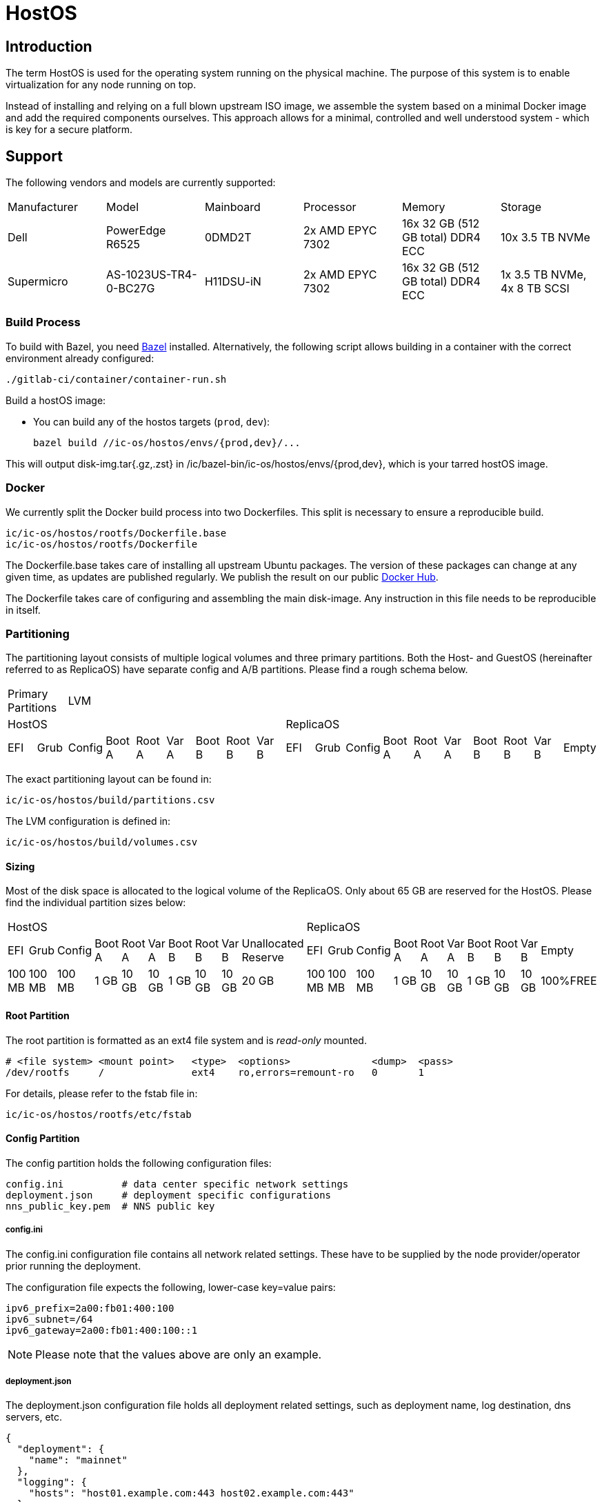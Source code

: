 = HostOS

== Introduction

The term HostOS is used for the operating system running on the physical machine. The purpose of this system is to enable virtualization for any node running on top.

Instead of installing and relying on a full blown upstream ISO image, we assemble the system based on a minimal Docker image and add the required components ourselves. This approach allows for a minimal, controlled and well understood system - which is key for a secure platform.

== Support

The following vendors and models are currently supported:

|====
|Manufacturer|Model                |Mainboard|Processor       |Memory                           |Storage
|Dell        |PowerEdge R6525      |0DMD2T   |2x AMD EPYC 7302|16x 32 GB (512 GB total) DDR4 ECC|10x 3.5 TB NVMe
|Supermicro  |AS-1023US-TR4-0-BC27G|H11DSU-iN|2x AMD EPYC 7302|16x 32 GB (512 GB total) DDR4 ECC|1x 3.5 TB NVMe, 4x 8 TB SCSI
|====

=== Build Process

To build with Bazel, you need https://bazel.build/install[Bazel] installed.
Alternatively, the following script allows building in a container with the correct environment already configured:

    ./gitlab-ci/container/container-run.sh

Build a hostOS image:

* You can build any of the hostos targets (`prod`, `dev`):

    bazel build //ic-os/hostos/envs/{prod,dev}/...

This will output disk-img.tar{.gz,.zst} in /ic/bazel-bin/ic-os/hostos/envs/{prod,dev}, which is your tarred hostOS image.

=== Docker

We currently split the Docker build process into two Dockerfiles. This split is necessary to ensure a reproducible build.

  ic/ic-os/hostos/rootfs/Dockerfile.base
  ic/ic-os/hostos/rootfs/Dockerfile

The +Dockerfile.base+ takes care of installing all upstream Ubuntu packages. The version of these packages can change at any given time, as updates are published regularly. We publish the result on our public https://hub.docker.com/u/dfinity[Docker Hub].

The +Dockerfile+ takes care of configuring and assembling the main disk-image. Any instruction in this file needs to be reproducible in itself.

=== Partitioning

The partitioning layout consists of multiple logical volumes and three primary partitions. Both the Host- and GuestOS (hereinafter referred to as ReplicaOS) have separate config and A/B partitions. Please find a rough schema below.

|====
2+^|Primary Partitions 17+^|LVM
9+^|HostOS             10+^| ReplicaOS
|EFI|Grub|Config|Boot A|Root A|Var A|Boot B|Root B|Var B|EFI|Grub|Config|Boot A|Root A|Var A|Boot B|Root B|Var B|Empty
|====

The exact partitioning layout can be found in:

  ic/ic-os/hostos/build/partitions.csv

The LVM configuration is defined in:

  ic/ic-os/hostos/build/volumes.csv

==== Sizing

Most of the disk space is allocated to the logical volume of the ReplicaOS. Only about 65 GB are reserved for the HostOS. Please find the individual partition sizes below:

|====
10+^|HostOS 10+^| ReplicaOS
|EFI|Grub|Config|Boot A|Root A|Var A|Boot B|Root B|Var B|Unallocated Reserve|EFI|Grub|Config|Boot A|Root A|Var A|Boot B|Root B|Var B|Empty
|100 MB|100 MB|100 MB|1 GB|10 GB|10 GB|1 GB|10 GB|10 GB|20 GB|100 MB|100 MB|100 MB|1 GB|10 GB|10 GB|1 GB|10 GB|10 GB|100%FREE
|====

==== Root Partition

The root partition is formatted as an +ext4+ file system and is _read-only_ mounted.

  # <file system> <mount point>   <type>  <options>              <dump>  <pass>
  /dev/rootfs     /               ext4    ro,errors=remount-ro   0       1

For details, please refer to the +fstab+ file in:

  ic/ic-os/hostos/rootfs/etc/fstab

==== Config Partition

The config partition holds the following configuration files:

  config.ini          # data center specific network settings
  deployment.json     # deployment specific configurations
  nns_public_key.pem  # NNS public key

===== config.ini

The +config.ini+ configuration file contains all network related settings. These have to be supplied by the node provider/operator prior running the deployment.

The configuration file expects the following, lower-case key=value pairs:

  ipv6_prefix=2a00:fb01:400:100
  ipv6_subnet=/64
  ipv6_gateway=2a00:fb01:400:100::1

[NOTE]
Please note that the values above are only an example.

===== deployment.json

The +deployment.json+ configuration file holds all deployment related settings, such as deployment name, log destination, dns servers, etc.

  {
    "deployment": {
      "name": "mainnet"
    },
    "logging": {
      "hosts": "host01.example.com:443 host02.example.com:443"
    },
    "nns": {
      "url": "http://host01.example.com:8080,http://host02.example.com:8080"
    },
    "dns": {
      "name_servers": "2606:4700:4700::1111 2606:4700:4700::1001 2001:4860:4860::8888 2001:4860:4860::8844"
    },
    "resources": {
      "memory": "490"
    }
  }

[NOTE]
Please note that the values above are only an example.

===== nns_public_key.pem

The +nns_public_key.pem+ file holds the public key of the NNS. For mainnet it is:

  -----BEGIN PUBLIC KEY-----
  MIGCMB0GDSsGAQQBgtx8BQMBAgEGDCsGAQQBgtx8BQMCAQNhAIFMDm7HH6tYOwi9
  gTc8JVw8NxsuhIY8mKTx4It0I10U+12cDNVG2WhfkToMCyzFNBWDv0tDkuRn25bW
  W5u0y3FxEvhHLg1aTRRQX/10hLASkQkcX4e5iINGP5gJGguqrg==
  -----END PUBLIC KEY-----

=== System Users

In addition to the regular, built-in Ubuntu user accounts, we add the following users:

|====
|Username     |Home Directory     |Default Shell    |Description
|backup       |var/lib/backup     |/bin/bash        |Backup subnet state
|readonly     |/var/lib/readonly  |/bin/bash        |Administrative read-only account for node providers/operators
|admin        |/var/lib/admin     |/bin/bash        |Administrative account for node providers/operators
|journalbeat  |/home/journalbeat  |/usr/sbin/nologin|Journalbeat service account
|node_exporter|/home/node_exporter|/usr/sbin/nologin|node_exporter service account
|====

=== System Configuration

Besides the build instructions in the Docker files (+Dockerfile.base+ and +Dockerfile+), all hard-coded system configurations can be found in the +rootfs/etc+ directory. The full path is:

  ic/ic-os/hostos/rootfs/etc/

=== Network Configuration

In order to simplify the physical cabling of the machine, we utilize Linux's active-backup bonding technique. This operating mode also improves redundancy if more than one 10 gigabit ethernet network interface is hooked up to the switch. A node operator can decide to either just use one or all of the 10GbE network interfaces in the bond. The Linux operating system will take care of handling the uplink and connectivity.

Details can be found in:

  ic/ic-os/hostos/rootfs/opt/ic/bin/generate-network-config.sh

[NOTE]
Please note that this mode does not increase the bandwidth/throughput. Only one link will be active at the same time.

==== Deterministic MAC Address

To have unique but deterministic MAC addresses for our nodes, we came up with the following schema:

- The first 8-bits of the MAC address start with 4a for the IPv4 interface and with 6a for the IPv6 interface.
- The second 8-bits are a consecutive hexadecimal number, starting at 00 and ending at ff. For the HostOS we reserved 00, for the first virtual machine (the ReplicaOS) 01. Any additional virtual machine on the same physical machine gets the next higher hexadecimal number:

  # HostOS
  6a:00:<deterministically-generated>

  # ReplicaOS
  6a:01:<deterministically-generated>

  # BoundaryOS
  6a:02:<deterministically-generated>

  # Next Virtual Machine
  6a:03:<deterministically-generated>

  # SetupOS
  6a:0f:<deterministically-generated>

[NOTE]
Please note that the MAC address is expected to be lower-case and contains colons between the octets.

- The remaining 32-bits are deterministically generated based on the management MAC address (BMC, IPMI, iDRAC…) of the physical machine:

  ipmitool lan print | grep 'MAC Address'

===== Deterministically Generated Part

Additionally, an arbitrary deployment name is added to the MAC address generation to further increase its uniqueness. The deployment name _mainnet_ is reserved for production. Testnets must use other names to avoid any chance of a MAC address collisions in the same data center.

The deployment name is retrieved from the +deployment.json+ configuration file, generated as part of the SetupOS:

  {
    "deployment": {
      "name": "mainnet"
    }
  }

Based on these two inputs we calculate the sha256 checksum. Please note that there isn’t any white space in-between the two values:

  # Example
  sha256sum 3c:ec:ef:6b:37:99mainnet

  # Checksum
  f409d72aa8c98ea40a82ea5a0a437798a67d36e587b2cc49f9dabf2de1cedeeb

The first 32-bit of the sha256 checksum are used as the deterministically generated part of the MAC address.

  # Deterministically Generated Part
  f409d72a

  # HostOS
  6a:00:f4:09:d7:2a

  # ReplicaOS
  6a:01:f4:09:d7:2a

  # BoundaryOS
  6a:02:f4:09:d7:2a

  # Next Virtual Machine
  6a:03:f4:09:d7:2a

  # SetupOS
  6a:0f:f4:09:d7:2a

As every virtual machine ends in the same MAC address, we can derive the IPv6 address of each node on the same physical machine, including the hypervisor itself.
In other words, swapping the prefix of the EUI-64 formatted IPv6 SLAAC address gets you to the IPv6 address of the next node.

==== IPv6 Address

When assigning the corresponding IPv6 address, we follow the IEEE’s 64-bit Extended Unique Identifier (EUI-64) format. In this convention, the interface’s unique 48-bit MAC address is reformatted to match the EUI-64 specifications.

The network part (i.e. +ipv6_prefix+) of the IPv6 address is retrieved from the +config.json+ configuration file. The host part is the EUI-64 formatted address.

=== Hostname

Since every Host- and ReplicaOS is created equal, assigning a human-centric hostname isn’t feasible (pets vs. cattle). Instead, we use the management MAC address as part of the hostname.

==== Transient Setup Hostname

In the initial setup, before replica was able to join the IC, we use the following hostname schema:

  system type - management mac address

For example:

  host-3cecef6b3799
  replica-3cecef6b3799
  boundary-3cecef6b3799

==== Persistent Setup Hostname

Once a node has successfully joined the IC, we add the first 5 characters of the node-id to the end of the hostname. The +orchestrator+ is used to fetch the node’s node-id. The schema is:

  system type - management mac address - node id[1]

For Example:

  host-3cecef6b3799-4wd4u
  replica--3cecef6b3799-4wd4u
  boundary-3cecef6b3799-4wd4u

[1] only the first 5 characters

=== Applications

==== Ubuntu Repositories

The following default Ubuntu repositories are active during the Docker image build process:

|====
|Distribution|Component                                          |URL
|Focal       |focal main restricted                              |http://archive.ubuntu.com/ubuntu/
|Focal       |focal-updates main restricted                      |http://archive.ubuntu.com/ubuntu/
|Focal       |focal universe                                     |http://archive.ubuntu.com/ubuntu/
|Focal       |focal-updates universe                             |http://archive.ubuntu.com/ubuntu/
|Focal       |focal multiverse                                   |http://archive.ubuntu.com/ubuntu/
|Focal       |focal-updates multiverse                           |http://archive.ubuntu.com/ubuntu/
|Focal       |focal-backports main restricted universe multiverse|http://archive.ubuntu.com/ubuntu/
|Focal       |focal-security main restricted                     |http://security.ubuntu.com/ubuntu/
|Focal       |focal-security universe                            |http://security.ubuntu.com/ubuntu/
|Focal       |focal-security multiverse                          |http://security.ubuntu.com/ubuntu/
|====

==== Upstream Ubuntu Packages

|====
|Name                         |Description
|attr                         |utilities for manipulating filesystem extended attributes
|ca-certificates              |Common CA certificates
|checkpolicy                  |SELinux policy compiler
|chrony                       |Versatile implementation of the Network Time Protocol
|curl                         |command line tool for transferring data with URL syntax
|dosfstools                   |utilities for making and checking MS-DOS FAT filesystems
|ethtool                      |display or change Ethernet device settings
|faketime                     |Report faked system time to programs (command-line tool)
|fdisk                        |collection of partitioning utilities
|initramfs-tools              |generic modular initramfs generator (automation)
|ipmitool                     |utility for IPMI control with kernel driver or LAN interface (daemon)
|iproute2                     |networking and traffic control tools
|isc-dhcp-client              |DHCP client for automatically obtaining an IP address
|jq                           |lightweight and flexible command-line JSON processor
|less                         |pager program similar to more
|libarchive-zip-perl          |Perl module for manipulation of ZIP archives
|libvirt-daemon-system        |Libvirt daemon configuration files
|libvirt-dev                  |development files for the libvirt library
|linux-image-generic-hwe-20.04|Generic Linux kernel image
|locales                      |GNU C Library: National Language (locale) data [support]
|lvm2                         |Linux Logical Volume Manager
|mtools                       |Tools for manipulating MSDOS files
|net-tools                    |NET-3 networking toolkit
|nftables                     |Program to control packet filtering rules by Netfilter project
|opensc                       |Smart card utilities with support for PKCS#15 compatible cards
|openssh-server               |secure shell (SSH) server, for secure access from remote machines
|ovmf                         |UEFI firmware for 64-bit x86 virtual machines
|parted                       |disk partition manipulator
|pcsc-tools                   |Some tools to use with smart cards and PC/SC
|pcscd                        |Middleware to access a smart card using PC/SC (daemon side)
|policycoreutils              |SELinux core policy utilities
|python-is-python3            |symlinks /usr/bin/python to python3
|python3-libvirt              |libvirt Python 3 bindings
|python3-requests             |elegant and simple HTTP library for Python3, built for human beings
|rsync                        |fast, versatile, remote (and local) file-copying tool
|selinux-policy-default       |Strict and Targeted variants of the SELinux policy
|selinux-policy-dev           |Headers from the SELinux reference policy for building modules
|selinux-utils                |SELinux utility programs
|semodule-utils               |SELinux core policy utilities (modules utilities)
|sudo                         |Provide limited super user privileges to specific users
|systemd                      |system and service manager
|systemd-journal-remote       |tools for sending and receiving remote journal logs
|systemd-sysv                 |system and service manager - SysV links
|udev                         |/dev/ and hotplug management daemon
|usbutils                     |Linux USB utilities
|xxd                          |tool to make (or reverse) a hex dump
|zstd                         |fast lossless compression algorithm -- CLI tool
|====

==== 3rd Party Software

List of 3rd party software installed from the official source. We strictly install vendor packaged archives, preferably tarballs to have the highest control over the installation.

|====
|Name         |Description                                                                          |URL
|Journalbeat  |A lightweight shipper for forwarding and centralizing log data from systemd journals.|https://artifacts.elastic.co/downloads/beats/journalbeat/
|node_exporter|Service to collect and publish system metrics                                        |https://github.com/prometheus/node_exporter/releases
|QEMU         |Quick Emulator is a hypervisor.                                                      |https://download.qemu.org/
|====

=== Services

In addition to the regular, built-in Ubuntu services, we add or manage the following systemd unit files:

|====
|Name                           |Type   |State  |Upstream|Description
|chrony                         |service|Enabled|Yes     |chrony, an NTP client/server
|deploy-updated-ssh-account-keys|service|Enabled|No      |Manage SSH public keys
|generate-guestos-config        |service|Enabled|No      |Configure virtual machine XML configuration from template
|generate-network-config        |service|Enabled|No      |Configure physical network interfaces, bonds and bridges
|guestos                        |service|Enabled|No      |Start and stop virtual machine
|journalbeat                    |service|Enabled|No      |Logging daemon
|libvirtd                       |service|Enabled|Yes     |Virtualization daemon
|monitor-guestos                |service|Enabled|No      |Monitor virtual machine service
|monitor-guestos                |timer  |Enabled|No      |Monitor virtual machine interval
|nftables                       |service|Enabled|Yes     |nftables firewall
|node_exporter                  |service|Enabled|No      |Prometheus node_exporter daemon
|relabel-machine-id             |service|Enabled|No      |Relabel unique machine ID
|save-machine-id                |service|Enabled|No      |Save unique machine ID
|setup-hostname                 |service|Enabled|No      |Configure hostname
|setup-libvirt                  |service|Enabled|No      |Configure Libvirt
|setup-node_exporter-keys       |service|Enabled|No      |Configure node_exporter daemon
|setup-ssh-account-keys         |service|Enabled|No      |Configure SSH public keys
|setup-ssh-keys                 |service|Enabled|No      |Generate SSH host keys
|systemd-journal-gatewayd       |service|Enabled|No      |Journal Gateway Service
|systemd-networkd-wait-online   |service|Enabled|Yes     |Wait for Network to be Configured
|systemd-networkd               |service|Enabled|Yes     |Network Service
|systemd-resolved               |service|Enabled|Yes     |Network Name Resolution
|vsock-agent                    |service|Enabled|No      |VSOCK agent daemon
|====

=== QEMU / Libvirt

For libvirt, we use the official upstream Ubuntu package +libvirt-daemon-system+. QEMU is being installed and compiled from source.

|====
|Name                |Source                     |URL
libvirt-daemon-system|DEB package; APT repository|http://archive.ubuntu.com/ubuntu/
Focal                |Tarball; Source            |https://www.qemu.org/download/
|====

==== Virtual Machines

All Virtual machines are configured using the libvirt XML format. The configuration template is located in:

  /opt/ic/share/<machine-type>.xml.template

This template is being used to generate the actual XML configuration. The systemd service +generate-guestos-config.service+ executes this step. It is necessary in order to inject the deterministically generated MAC address.

===== CPU Topology

The following CPU topology is defined in the libvirt XML template.

  <vcpu placement='static'>64</vcpu>
  <cpu mode='host-passthrough' migratable='off'>
    <cache mode='passthrough'/>
    <topology sockets='2' cores='16' threads='2'/>
    <feature policy="require" name="topoext"/>
  </cpu>

It makes sure the physical CPU topology is reflected in the virtual machine and the mapping is done accordingly.

=== Firewall

The hard-coded firewall ruleset is rather restrictive. A new disk-image has to be proposed and blessed in order to update the rules.

Please find the raw NFTables ruleset in:

  ic/ic-os/hostos/rootfs/etc/nftables.conf

==== Filter

===== Input

Default INPUT policy is +drop+.

|====
|Version|Protocol|Port / Type            |Source                                 |Description
|IPv4   |ICMP    |destination-unreachable|any                                    |
|IPv4   |ICMP    |source-quench          |any                                    |
|IPv4   |ICMP    |time-exceeded          |any                                    |
|IPv4   |ICMP    |parameter-problem      |any                                    |
|IPv4   |ICMP    |echo-request           |any                                    |
|IPv4   |ICMP    |echo-reply             |any                                    |
|IPv4   |TCP     |22                     |RFC 1918                               |openssh
|IPv4   |UDP     |67                     |RFC 1918                               |DHCP
|IPv6   |ICMP    |destination-unreachable|any                                    |
|IPv6   |ICMP    |packet-too-big         |any                                    |
|IPv6   |ICMP    |time-exceeded          |any                                    |
|IPv6   |ICMP    |parameter-problem      |any                                    |
|IPv6   |ICMP    |echo-request           |any                                    |
|IPv6   |ICMP    |echo-reply             |any                                    |
|IPv6   |ICMP    |nd-router-advert       |any                                    |
|IPv6   |ICMP    |nd-neighbor-solicit    |any                                    |
|IPv6   |ICMP    |nd-neighbor-advert     |any                                    |
|IPv6   |TCP     |22                     |delegated IPv6 subnets from IC registry|openssh
|IPv6   |TCP     |9100                   |delegated IPv6 subnets from IC registry|node_exporter
|IPv6   |TCP     |19531                  |delegated IPv6 subnets from IC registry|systemd-journal-gatewayd
|====

===== Forward

Default FORWARD policy is +drop+.


|====
|Version|Protocol|Port / Type            |Source                                 |Description
|====

===== Output

Default OUTPUT policy is +drop+.

|====
|Version|Protocol|Port / Type            |Destination|Description
|IPv4   |ICMP    |destination-unreachable|any        |
|IPv4   |ICMP    |source-quench          |any        |
|IPv4   |ICMP    |time-exceeded          |any        |
|IPv4   |ICMP    |parameter-problem      |any        |
|IPv4   |ICMP    |echo-request           |any        |
|IPv4   |ICMP    |echo-reply             |any        |
|IPv6   |ICMP    |destination-unreachable|any        |
|IPv6   |ICMP    |packet-too-big         |any        |
|IPv6   |ICMP    |time-exceeded          |any        |
|IPv6   |ICMP    |parameter-problem      |any        |
|IPv6   |ICMP    |echo-request           |any        |
|IPv6   |ICMP    |echo-reply             |any        |
|IPv6   |ICMP    |nd-router-solicit      |any        |
|IPv6   |ICMP    |nd-neighbor-solicit    |any        |
|IPv6   |ICMP    |nd-neighbor-advert     |any        |
|IPv6   |TCP     |53                     |any        |DNS
|IPv6   |UDP     |53                     |any        |DNS
|IPv6   |UDP     |123                    |any        |NTP
|IPv6   |TCP     |80                     |any        |HTTP to download update disk images
|IPv6   |TCP     |443                    |any        |HTTPS to download update disk images
|====

=== SELinux

SELinux is currently in permissive mode. Eventually, every service is confined into its own policy and SELinux running in enforcing mode.

=== VMSockets Interface

Whilst the whole point of virtualization is to securely isolate operating systems and system resources, we need a way to interact with the underlying hypervisor (HostOS) from the virtual machine (ReplicaOS). This is necessary as the HostOS won’t be running replica and therefore isn’t its own node in the NNS or any APP subnet.

To retain the highest isolation between the two operating systems, we limit ourselves to strictly defined function calls. All VSOCK commands are triggered from the GuestOS.

|Name        |Parameters      |Description
|attach-hsm  |                |Attach HSM to ReplicaOS virtual machine
|detach-hsm  |                |Detach HSM from ReplicaOS virtual machine
|_upgrade_   |URL, hash       |Download and apply update disk-image on the HostOS, then trigger a reboot of HostOS
|set-node-id |Node ID         |Sets the node-id on HostOS by storing it to the config partition, and adding it to the end of the hostname
|join-success|                |Notifies the HostOS of a successful network join. The HostOS will use this to notify operators to remove the HSM from the machine

==== set-node-id

After setup, we add the node ID to the hostname of both Host- and ReplicaOS, in order to help with debugging. After a successful join, the orchestrator binary will trigger two processes. First, the join-success VSOCK call will instruct the operator it is safe to remove the HSM from the machine. Next, the orchestrator needs to update the hostname of the Host- and ReplicaOS. For the ReplicaOS, the orchestrator rightfully has very limited permissions. To trigger the update indirectly, the orchestrator touches /tmp/node-id, and triggers a system service. This service fetches the node-id, stores it to the config partition, updates the hostname, and calls the set-node-id VSOCK call. On the HostOS, when this call is received, the node ID is written to the config partition, and the hostname is updated.

==== upgrade

At the very least, the ReplicaOS needs to be able to instruct the HostOS that an HostOS upgrade should happen. The suggestion is to realize this communication also via VSOCK.

One problem is that the ReplicaOS does not know which version the HostOS is currently running. In order to instruct the HostOS to upgrade, we either:
- Have another VSOCK call which allows the ReplicaOS to query the current version and state (upgrading, upgraded, .. ) of the HostOS.
- Or periodically send update requests to the HostOS independent of the hosts version (e.g. just call this endpoint every 5 minutes or so independent of the version of the HostOS).

In addition, we’d like to be able to do staggered upgrades in some later version of the HostOS upgrade. This is to avoid long downtime of subnetworks, as rebooting the HostOS typically takes several minutes and rebooting all hosts at the same time would lead to downtime of the HostOS for the entire duration of the reboot. The staggering could be realized by:
- The HostOS’es themselves (e.g. based on some hashing of the IPv6 address),
- The ReplicaOS holding back upgrade instructions () or
- Or they could be encoded in the NNS proposal triggering the upgrade itself (e.g. via absolute UNIX timestamp at which to upgrade or a relative time offset after the proposal finds its way into the registry; would have one such timestamp per HostOS).

Suggestion:
- Per-subnet entry of HostOS version in registry. Optional list of host IP → relative offset in order to instruct HostOS to wait at least that offset of time before upgrading
- Replica periodically (every 5 mins) sends that entry via VSOCK to HostOS

- system upgrade
- network interfaces (networkctl)
